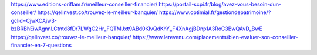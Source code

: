 https://www.editions-oriflam.fr/meilleur-conseiller-financier/
https://portail-scpi.fr/blog/avez-vous-besoin-dun-conseiller/
https://qelinvest.co/trouvez-le-meilleur-banquier/
https://www.optimial.fr/gestiondepatrimoine/?gclid=CjwKCAjw3-bzBRBhEiwAgnnLCtntd8fDr7LWgC2Hr_FQTMJxt9ABd0KIvQdKhY_F4XnAgjBDnp1A3RoC3BwQAvD_BwE
https://qelinvest.co/trouvez-le-meilleur-banquier/
https://www.lerevenu.com/placements/bien-evaluer-son-conseiller-financier-en-7-questions
